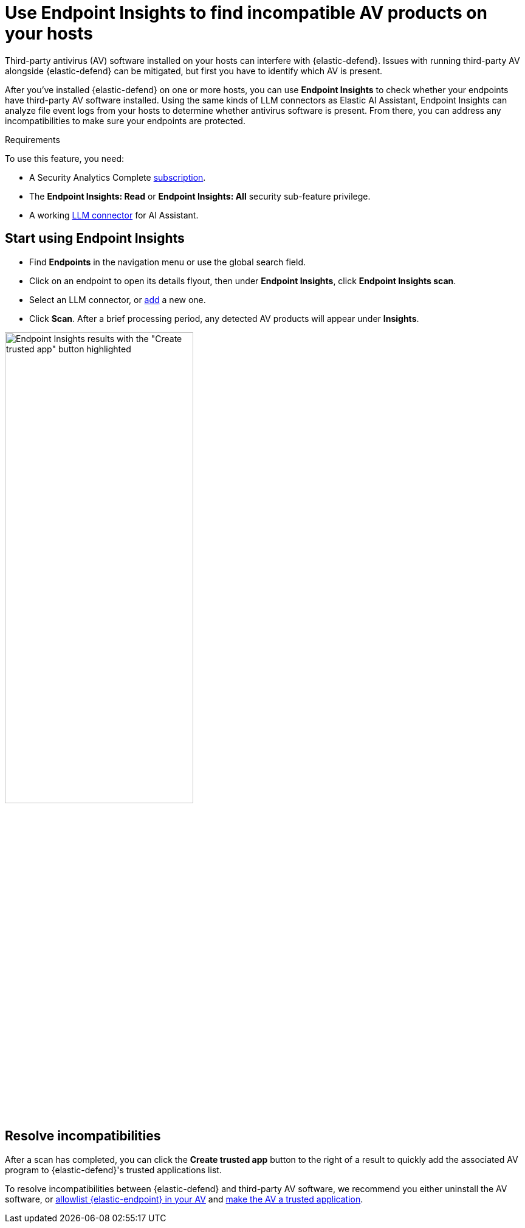 [[identify-third-party-av-products]]
= Use Endpoint Insights to find incompatible AV products on your hosts


Third-party antivirus (AV) software installed on your hosts can interfere with {elastic-defend}. Issues with running third-party AV alongside {elastic-defend} can be mitigated, but first you have to identify which AV is present. 

After you've installed {elastic-defend} on one or more hosts,  you can use **Endpoint Insights** to check whether your endpoints have third-party AV software installed. Using the same kinds of LLM connectors as Elastic AI Assistant, Endpoint Insights can analyze file event logs from your hosts to determine whether antivirus software is present. From there, you can address any incompatibilities to make sure your endpoints are protected.

.Requirements
[sidebar]
--
To use this feature, you need:

* A Security Analytics Complete https://www.elastic.co/pricing/serverless-security[subscription].
* The *Endpoint Insights: Read* or *Endpoint Insights: All* security sub-feature privilege.
* A working <<security-llm-connector-guides,LLM connector>> for AI Assistant.
--

[discrete]
== Start using Endpoint Insights

* Find **Endpoints** in the navigation menu or use the global search field. 
* Click on an endpoint to open its details flyout, then under *Endpoint Insights*, click **Endpoint Insights scan**.
* Select an LLM connector, or <<security-llm-connector-guides,add>> a new one. 
* Click *Scan*. After a brief processing period, any detected AV products will appear under *Insights*. 

image::images/endpoint-insights-results.png[Endpoint Insights results with the "Create trusted app" button highlighted,60%]

[discrete]
== Resolve incompatibilities

After a scan has completed, you can click the *Create trusted app* button to the right of a result to quickly add the associated AV program to {elastic-defend}'s trusted applications list.

To resolve incompatibilities between {elastic-defend} and third-party AV software, we recommend you either uninstall the AV software, or <<security-allowlist-endpoint, allowlist {elastic-endpoint} in your AV>> and <<security-trusted-applications,make the AV a trusted application>>. 

